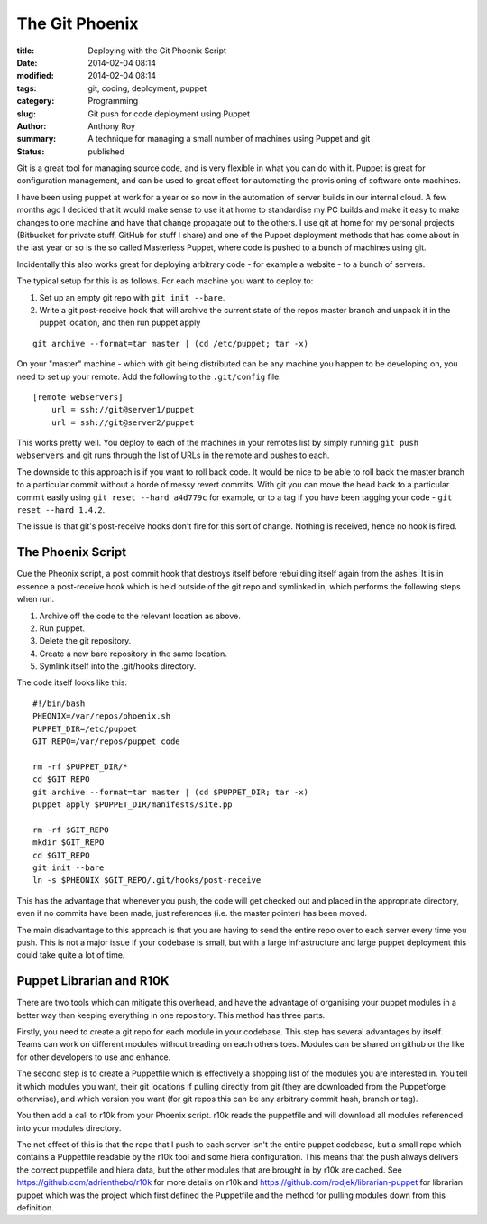 The Git Phoenix
===============

:title: Deploying with the Git Phoenix Script
:date: 2014-02-04 08:14
:modified: 2014-02-04 08:14
:tags: git, coding, deployment, puppet
:category: Programming
:slug: Git push for code deployment using Puppet
:author: Anthony Roy
:summary: A technique for managing a small number of machines using Puppet and git
:status: published

Git is a great tool for managing source code, and is very flexible in what you can do with it. Puppet is great for configuration management, and can be used to great effect for automating the provisioning of software onto machines.

I have been using puppet at work for a year or so now in the automation of server builds in our internal cloud. A few months ago I decided that it would make sense to use it at home to standardise my PC builds and make it easy to make changes to one machine and have that change propagate out to the others. I use git at home for my personal projects (Bitbucket for private stuff, GitHub for stuff I share) and one of the Puppet deployment methods that has come about in the last year or so is the so called Masterless Puppet, where code is pushed to a bunch of machines using git.

Incidentally this also works great for deploying arbitrary code - for example a website - to a bunch of servers.

The typical setup for this is as follows. For each machine you want to deploy to:

1. Set up an empty git repo with ``git init --bare``.
2. Write a git post-receive hook that will archive the current state of the repos master branch and unpack it in the puppet location, and then run puppet apply
   
::

    git archive --format=tar master | (cd /etc/puppet; tar -x)

On your "master" machine - which with git being distributed can be any machine you happen to be developing on, you need to set up your remote. Add the following to the ``.git/config`` file::

    [remote webservers]
        url = ssh://git@server1/puppet
        url = ssh://git@server2/puppet

This works pretty well. You deploy to each of the machines in your remotes list by simply running ``git push webservers`` and git runs through the list of URLs in the remote and pushes to each.

The downside to this approach is if you want to roll back code. It would be nice to be able to roll back the master branch to a particular commit without a horde of messy revert commits. With git you can move the head back to a particular commit easily using ``git reset --hard a4d779c`` for example, or to a tag if you have been tagging your code - ``git reset --hard 1.4.2``.

The issue is that git's post-receive hooks don't fire for this sort of change. Nothing is received, hence no hook is fired.

The Phoenix Script
------------------

Cue the Pheonix script, a post commit hook that destroys itself before rebuilding itself again from the ashes. It is in essence a post-receive hook which is held outside of the git repo and symlinked in, which performs the following steps when run.

1. Archive off the code to the relevant location as above.
2. Run puppet.
3. Delete the git repository.
4. Create a new bare repository in the same location.
5. Symlink itself into the .git/hooks directory.

The code itself looks like this::

    #!/bin/bash
    PHEONIX=/var/repos/phoenix.sh
    PUPPET_DIR=/etc/puppet
    GIT_REPO=/var/repos/puppet_code

    rm -rf $PUPPET_DIR/*
    cd $GIT_REPO
    git archive --format=tar master | (cd $PUPPET_DIR; tar -x)
    puppet apply $PUPPET_DIR/manifests/site.pp

    rm -rf $GIT_REPO
    mkdir $GIT_REPO
    cd $GIT_REPO
    git init --bare
    ln -s $PHEONIX $GIT_REPO/.git/hooks/post-receive

This has the advantage that whenever you push, the code will get checked out and placed in the appropriate directory, even if no commits have been made, just references (i.e. the master pointer) has been moved.

The main disadvantage to this approach is that you are having to send the entire repo over to each server every time you push. This is not a major issue if your codebase is small, but with a large infrastructure and large puppet deployment this could take quite a lot of time.

Puppet Librarian and R10K
-------------------------

There are two tools which can mitigate this overhead, and have the advantage of organising your puppet modules in a better way than keeping everything in one repository. This method has three parts.

Firstly, you need to create a git repo for each module in your codebase. This step has several advantages by itself. Teams can work on different modules without treading on each others toes. Modules can be shared on github or the like for other developers to use and enhance.

The second step is to create a Puppetfile which is effectively a shopping list of the modules you are interested in. You tell it which modules you want, their git locations if pulling directly from git (they are downloaded from the Puppetforge otherwise), and which version you want (for git repos this can be any arbitrary commit hash, branch or tag).

You then add a call to r10k from your Phoenix script. r10k reads the puppetfile and will download all modules referenced into your modules directory.

The net effect of this is that the repo that I push to each server isn't the entire puppet codebase, but a small repo which contains a Puppetfile readable by the r10k tool and some hiera configuration. This means that the push always delivers the correct puppetfile and hiera data, but the other modules that are brought in by r10k are cached. See https://github.com/adrienthebo/r10k for more details on r10k and https://github.com/rodjek/librarian-puppet for librarian puppet which was the project which first defined the Puppetfile and the method for pulling modules down from this definition.
